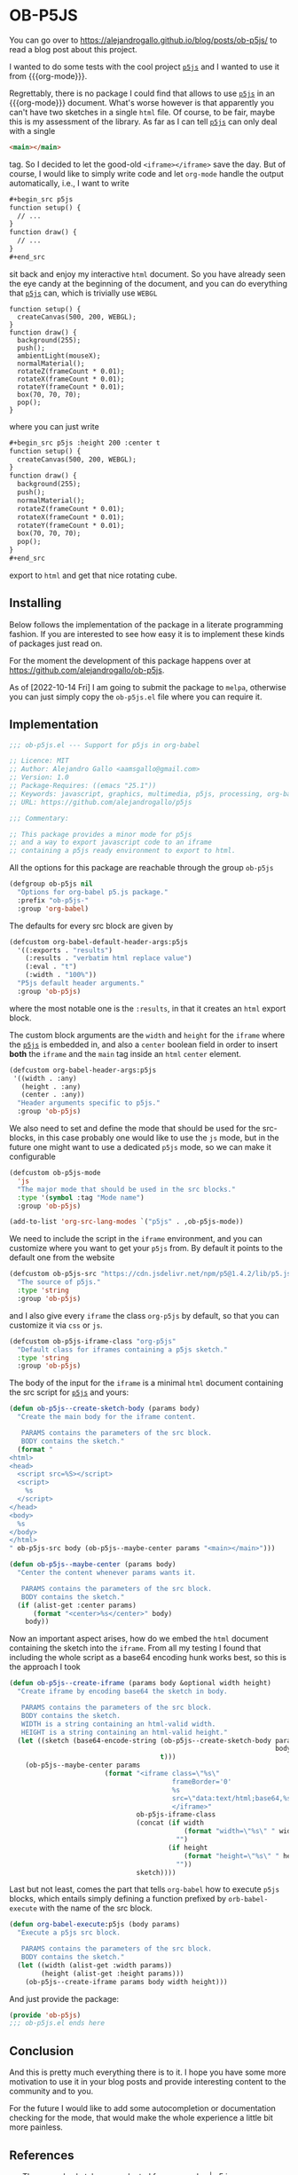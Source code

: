 * OB-P5JS
#+macro: org-mode [[https://orgmode.org][=org-mode=]]
#+macro: p5js [[https://p5js.org/][=p5js=]]

You can go over to
https://alejandrogallo.github.io/blog/posts/ob-p5js/
to read a blog post about this project.

I wanted to do some tests with the
cool project {{{p5js}}} and I wanted to use it from {{{org-mode}}}.

Regrettably, there is no package I could find that allows
to use {{{p5js}}} in an {{{org-mode}}} document.
What's worse however is that apparently you can't have two sketches in a
single =html= file. Of course, to be fair, maybe this is my assessment
of the library. As far as I can tell {{{p5js}}} can only deal with a
single

#+begin_src html
<main></main>
#+end_src

tag. So I decided to let the good-old =<iframe></iframe>= save the day.
But of course, I would like to simply write code and let =org-mode=
handle the output automatically, i.e., I want to write

#+begin_src org
,#+begin_src p5js
function setup() {
  // ...
}
function draw() {
  // ...
}
,#+end_src
#+end_src

sit back and enjoy my interactive =html= document.
So you have already seen the eye candy at the beginning of the document,
and you can do everything that {{{p5js}}} can, which is
trivially use =WEBGL=

#+begin_src p5js :height 220 :center t
function setup() {
  createCanvas(500, 200, WEBGL);
}
function draw() {
  background(255);
  push();
  ambientLight(mouseX);
  normalMaterial();
  rotateZ(frameCount * 0.01);
  rotateX(frameCount * 0.01);
  rotateY(frameCount * 0.01);
  box(70, 70, 70);
  pop();
}
#+end_src

#+RESULTS:
#+begin_export html
<center><iframe class="org-p5js"
                     frameBorder='0'
                     width="100%" height="200" 
                     src="data:text/html;base64,CiAgPHNjcmlwdCBzcmM9Imh0dHBzOi8vY2RuLmpzZGVsaXZyLm5ldC9ucG0vcDVAMS40LjIvbGli
L3A1LmpzIj48L3NjcmlwdD4KICA8c2NyaXB0PgogICAgZnVuY3Rpb24gc2V0dXAoKSB7CiAgY3Jl
YXRlQ2FudmFzKDUwMCwgMjAwLCBXRUJHTCk7Cn0KCmZ1bmN0aW9uIGRyYXcoKSB7CiAgYmFja2dy
b3VuZCgyNTApOwoKICBwdXNoKCk7CiAgcm90YXRlWihmcmFtZUNvdW50ICogMC4wMSk7CiAgcm90
YXRlWChmcmFtZUNvdW50ICogMC4wMSk7CiAgcm90YXRlWShmcmFtZUNvdW50ICogMC4wMSk7CiAg
Ym94KDcwLCA3MCwgNzApOwogIHBvcCgpOwoKfQoKICA8L3NjcmlwdD4KICA8bWFpbj48L21haW4+
Cg==">
                     </iframe></center>
#+end_export

where you can just write


#+begin_src org
,#+begin_src p5js :height 200 :center t
function setup() {
  createCanvas(500, 200, WEBGL);
}
function draw() {
  background(255);
  push();
  normalMaterial();
  rotateZ(frameCount * 0.01);
  rotateX(frameCount * 0.01);
  rotateY(frameCount * 0.01);
  box(70, 70, 70);
  pop();
}
,#+end_src
#+end_src

export to =html= and get that nice rotating cube.

** Installing

Below follows the implementation of the package in a literate
programming fashion.  If you are interested to see how easy it is to
implement these kinds of packages just read on.

For the moment the development of this package
happens over at https://github.com/alejandrogallo/ob-p5js.

As of [2022-10-14 Fri] I am going to submit the package to =melpa=,
otherwise you can just simply copy the =ob-p5js.el= file
where you can require it.


** Implementation
:PROPERTIES:
:header-args:emacs-lisp: :tangle ob-p5js.el :comments both
:END:

#+begin_src emacs-lisp :comments no 
;;; ob-p5js.el --- Support for p5js in org-babel

;; Licence: MIT
;; Author: Alejandro Gallo <aamsgallo@gmail.com>
;; Version: 1.0
;; Package-Requires: ((emacs "25.1"))
;; Keywords: javascript, graphics, multimedia, p5js, processing, org-babel
;; URL: https://github.com/alejandrogallo/p5js

;;; Commentary:

;; This package provides a minor mode for p5js
;; and a way to export javascript code to an iframe
;; containing a p5js ready environment to export to html.
#+end_src


#+begin_src emacs-lisp :exports none 
(require 'ob)

;;; Code:
#+end_src

All the options for this package are reachable through the group =ob-p5js=

#+begin_src emacs-lisp
(defgroup ob-p5js nil
  "Options for org-babel p5.js package."
  :prefix "ob-p5js-"
  :group 'org-babel)
#+end_src


The defaults for every src block are given by

#+begin_src emacs-lisp
(defcustom org-babel-default-header-args:p5js
  '((:exports . "results")
    (:results . "verbatim html replace value")
    (:eval . "t")
    (:width . "100%"))
  "P5js default header arguments."
  :group 'ob-p5js)
#+end_src

where the most notable one is the =:results=,
in that it creates an =html= export block.

The custom block arguments are the =width= and =height=
for the =iframe= where the {{{p5js}}} is embedded in,
and also a =center= boolean field in order to insert
*both* the =iframe= and the =main= tag inside an =html=
=center= element.

#+begin_src emacs-lisp
(defcustom org-babel-header-args:p5js
 '((width . :any)
   (height . :any)
   (center . :any))
  "Header arguments specific to p5js."
  :group 'ob-p5js)
#+end_src

We also need to set and define the mode that should be used
for the src-blocks, in this case probably one would like to
use the =js= mode, but in the future one might want
to use a dedicated =p5js= mode, so we can make it configurable

#+begin_src emacs-lisp
(defcustom ob-p5js-mode
  'js
  "The major mode that should be used in the src blocks."
  :type '(symbol :tag "Mode name")
  :group 'ob-p5js)

(add-to-list 'org-src-lang-modes `("p5js" . ,ob-p5js-mode))
#+end_src


We need to include the script in the =iframe= environment,
and you can customize where you want to get your =p5js=
from. By default it points to the default one from the website

#+begin_src emacs-lisp
(defcustom ob-p5js-src "https://cdn.jsdelivr.net/npm/p5@1.4.2/lib/p5.js"
  "The source of p5js."
  :type 'string
  :group 'ob-p5js)
#+end_src

and I also give every =iframe= the class =org-p5js= by default,
so that you can customize it via =css= or =js=.

#+begin_src emacs-lisp
(defcustom ob-p5js-iframe-class "org-p5js"
  "Default class for iframes containing a p5js sketch."
  :type 'string
  :group 'ob-p5js)
#+end_src

The body of the input for the =iframe= is a minimal
=html= document containing the src script for {{{p5js}}}
and yours:

#+begin_src emacs-lisp
(defun ob-p5js--create-sketch-body (params body)
  "Create the main body for the iframe content.

   PARAMS contains the parameters of the src block.
   BODY contains the sketch."
  (format "
<html>
<head>
  <script src=%S></script>
  <script>
    %s
  </script>
</head>
<body>
  %s
</body>
</html>
" ob-p5js-src body (ob-p5js--maybe-center params "<main></main>")))

(defun ob-p5js--maybe-center (params body)
  "Center the content whenever params wants it.

   PARAMS contains the parameters of the src block.
   BODY contains the sketch."
  (if (alist-get :center params)
      (format "<center>%s</center>" body)
    body))
#+end_src

Now an important aspect arises, how do we embed the
=html= document containing the sketch into the =iframe=.
From all my testing I found that including the whole script
as a base64 encoding hunk works best, so this is the approach I took

#+begin_src emacs-lisp
(defun ob-p5js--create-iframe (params body &optional width height)
  "Create iframe by encoding base64 the sketch in body.

   PARAMS contains the parameters of the src block.
   BODY contains the sketch.
   WIDTH is a string containing an html-valid width.
   HEIGHT is a string containing an html-valid height."
  (let ((sketch (base64-encode-string (ob-p5js--create-sketch-body params
                                                                   body)
                                      t)))
    (ob-p5js--maybe-center params
                        (format "<iframe class=\"%s\"
                                         frameBorder='0'
                                         %s
                                         src=\"data:text/html;base64,%s\">
                                         </iframe>"
                                ob-p5js-iframe-class
                                (concat (if width
                                            (format "width=\"%s\" " width)
                                          "")
                                        (if height
                                            (format "height=\"%s\" " height)
                                          ""))
                                sketch))))
#+end_src

#+RESULTS:
: p5js--create-iframe

Last but not least, comes the part that tells =org-babel=
how to execute =p5js= blocks, which entails simply defining
a function prefixed by =orb-babel-execute= with the name of the
src block.

#+begin_src emacs-lisp
(defun org-babel-execute:p5js (body params)
  "Execute a p5js src block.

   PARAMS contains the parameters of the src block.
   BODY contains the sketch."
  (let ((width (alist-get :width params))
        (height (alist-get :height params)))
    (ob-p5js--create-iframe params body width height)))
#+end_src


And just provide the package:

#+begin_src emacs-lisp
(provide 'ob-p5js)
;;; ob-p5js.el ends here
#+end_src

** Conclusion

And this is pretty much everything there is to it.
I hope you have some more motivation to use it in your
blog posts and provide interesting content to the community
and to you.

For the future I would like to add some autocompletion
or documentation checking for the mode, that would
make the whole experience a little bit more painless.

** References

- The example sketches are adapted from [[https://p5js.org/examples/][examples | p5.js]].
